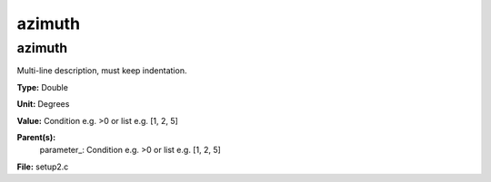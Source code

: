 
=======
azimuth
=======

azimuth
=======
Multi-line description, must keep indentation.

**Type:** Double

**Unit:** Degrees

**Value:** Condition e.g. >0 or list e.g. [1, 2, 5]

**Parent(s):**
  parameter_: Condition e.g. >0 or list e.g. [1, 2, 5]


**File:** setup2.c


